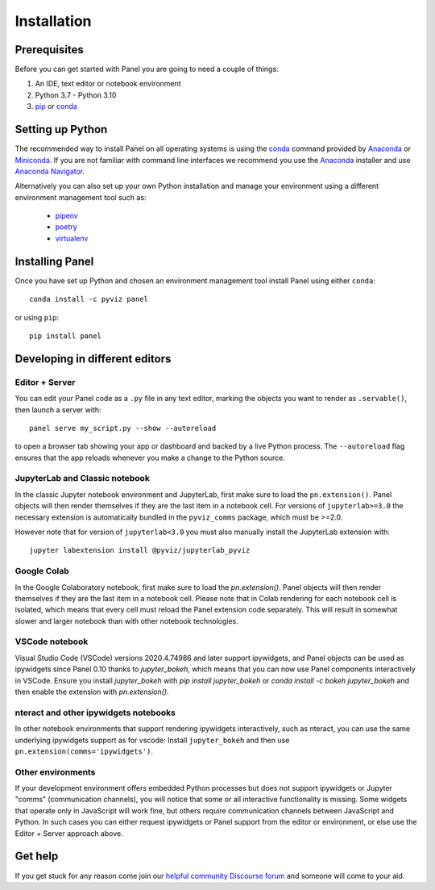Installation
============

|CondaPyViz|_ |CondaDefaults|_ |PyPI|_ |License|_

Prerequisites
-------------

Before you can get started with Panel you are going to need a couple of things:

1. An IDE, text editor or notebook environment

2. Python 3.7 - Python 3.10

3. `pip <https://pip.pypa.io/en/stable/installation/>`_ or `conda <http://conda.pydata.org/docs/>`_

Setting up Python
------------------
   
The recommended way to install Panel on all operating systems is using the `conda <http://conda.pydata.org/docs/>`_ command provided by `Anaconda <http://docs.continuum.io/anaconda/install>`_ or `Miniconda <http://conda.pydata.org/miniconda.html>`_. If you are not familiar with command line interfaces we recommend you use the `Anaconda <http://docs.continuum.io/anaconda/install>`_ installer and use `Anaconda Navigator <https://docs.anaconda.com/anaconda/navigator>`_.

Alternatively you can also set up your own Python installation and manage your environment using a different environment management tool such as:

  - `pipenv <https://pipenv-fork.readthedocs.io/en/latest/>`_
  - `poetry <https://python-poetry.org/>`_
  - `virtualenv <https://virtualenv.pypa.io/en/latest/>`_

Installing Panel
----------------

Once you have set up Python and chosen an environment management tool install Panel using either ``conda``::

  conda install -c pyviz panel

or using ``pip``::

  pip install panel

Developing in different editors
-------------------------------

Editor + Server
^^^^^^^^^^^^^^^

You can edit your Panel code as a ``.py`` file in any text editor, marking the objects you want to render as ``.servable()``, then launch a server with::

  panel serve my_script.py --show --autoreload

to open a browser tab showing your app or dashboard and backed by a live Python process. The ``--autoreload`` flag ensures that the app reloads whenever you make a change to the Python source.

JupyterLab and Classic notebook
^^^^^^^^^^^^^^^^^^^^^^^^^^^^^^^

In the classic Jupyter notebook environment and JupyterLab, first make sure to load the ``pn.extension()``. Panel objects will then render themselves if they are the last item in a notebook cell. For versions of ``jupyterlab>=3.0`` the necessary extension is automatically bundled in the ``pyviz_comms`` package, which must be >=2.0.

However note that for version of ``jupyterlab<3.0`` you must also manually install the JupyterLab extension with::

  jupyter labextension install @pyviz/jupyterlab_pyviz

Google Colab
^^^^^^^^^^^^

In the Google Colaboratory notebook, first make sure to load the `pn.extension()`. Panel objects will then render themselves if they are the last item in a notebook cell. Please note that in Colab rendering for each notebook cell is isolated, which means that every cell must reload the Panel extension code separately. This will result in somewhat slower and larger notebook than with other notebook technologies.

VSCode notebook
^^^^^^^^^^^^^^^

Visual Studio Code (VSCode) versions 2020.4.74986 and later support ipywidgets, and Panel objects can be used as ipywidgets since Panel 0.10 thanks to `jupyter_bokeh`, which means that you can now use Panel components interactively in VSCode. Ensure you install `jupyter_bokeh` with `pip install jupyter_bokeh` or `conda install -c bokeh jupyter_bokeh` and then enable the extension with `pn.extension()`.

nteract and other ipywidgets notebooks
^^^^^^^^^^^^^^^^^^^^^^^^^^^^^^^^^^^^^^

In other notebook environments that support rendering ipywidgets interactively, such as nteract, you can use the same underlying ipywidgets support as for vscode: Install ``jupyter_bokeh`` and then use ``pn.extension(comms='ipywidgets')``.

Other environments
^^^^^^^^^^^^^^^^^^

If your development environment offers embedded Python processes but does not support ipywidgets or Jupyter "comms" (communication channels), you will notice that some or all interactive functionality is missing. Some widgets that operate only in JavaScript will work fine, but others require communication channels between JavaScript and Python. In such cases you can either request ipywidgets or Panel support from the editor or environment, or else use the Editor + Server approach above.

Get help
--------

If you get stuck for any reason come join our `helpful community Discourse forum <https://discourse.holoviz.org/c/panel/5>`_ and someone will come to your aid.

.. |CondaPyViz| image:: https://img.shields.io/conda/v/pyviz/panel.svg
.. _CondaPyViz: https://anaconda.org/pyviz/panel

.. |CondaDefaults| image:: https://img.shields.io/conda/v/anaconda/panel.svg?label=conda%7Cdefaults
.. _CondaDefaults: https://anaconda.org/anaconda/panel

.. |PyPI| image:: https://img.shields.io/pypi/v/panel.svg
.. _PyPI: https://pypi.python.org/pypi/panel

.. |License| image:: https://img.shields.io/pypi/l/panel.svg
.. _License: https://github.com/pyviz/panel/blob/master/LICENSE.txt

